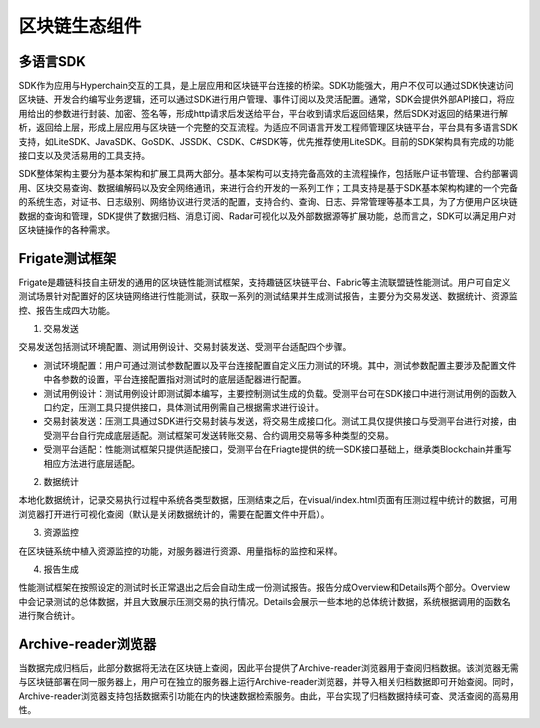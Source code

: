 区块链生态组件
=============

多语言SDK
---------

SDK作为应用与Hyperchain交互的工具，是上层应用和区块链平台连接的桥梁。SDK功能强大，用户不仅可以通过SDK快速访问区块链、开发合约编写业务逻辑，还可以通过SDK进行用户管理、事件订阅以及灵活配置。通常，SDK会提供外部API接口，将应用给出的参数进行封装、加密、签名等，形成http请求后发送给平台，平台收到请求后返回结果，然后SDK对返回的结果进行解析，返回给上层，形成上层应用与区块链一个完整的交互流程。为适应不同语言开发工程师管理区块链平台，平台具有多语言SDK支持，如LiteSDK、JavaSDK、GoSDK、JSSDK、CSDK、C#SDK等，优先推荐使用LiteSDK。目前的SDK架构具有完成的功能接口支以及灵活易用的工具支持。

|image0|

SDK整体架构主要分为基本架构和扩展工具两大部分。基本架构可以支持完备高效的主流程操作，包括账户证书管理、合约部署调用、区块交易查询、数据编解码以及安全网络通讯，来进行合约开发的一系列工作；工具支持是基于SDK基本架构构建的一个完备的系统生态，对证书、日志级别、网络协议进行灵活的配置，支持合约、查询、日志、异常管理等基本工具，为了方便用户区块链数据的查询和管理，SDK提供了数据归档、消息订阅、Radar可视化以及外部数据源等扩展功能，总而言之，SDK可以满足用户对区块链操作的各种需求。

Frigate测试框架
--------------

Frigate是趣链科技自主研发的通用的区块链性能测试框架，支持趣链区块链平台、Fabric等主流联盟链性能测试。用户可自定义测试场景针对配置好的区块链网络进行性能测试，获取一系列的测试结果并生成测试报告，主要分为交易发送、数据统计、资源监控、报告生成四大功能。

1.	交易发送 

交易发送包括测试环境配置、测试用例设计、交易封装发送、受测平台适配四个步骤。

-	测试环境配置：用户可通过测试参数配置以及平台连接配置自定义压力测试的环境。其中，测试参数配置主要涉及配置文件中各参数的设置，平台连接配置指对测试时的底层适配器进行配置。
-	测试用例设计：测试用例设计即测试脚本编写，主要控制测试生成的负载。受测平台可在SDK接口中进行测试用例的函数入口约定，压测工具只提供接口，具体测试用例需自己根据需求进行设计。
-	交易封装发送：压测工具通过SDK进行交易封装与发送，将交易生成接口化。测试工具仅提供接口与受测平台进行对接，由受测平台自行完成底层适配。测试框架可发送转账交易、合约调用交易等多种类型的交易。
-	受测平台适配：性能测试框架只提供适配接口，受测平台在Friagte提供的统一SDK接口基础上，继承类Blockchain并重写相应方法进行底层适配。

2.	数据统计 

本地化数据统计，记录交易执行过程中系统各类型数据，压测结束之后，在visual/index.html页面有压测过程中统计的数据，可用浏览器打开进行可视化查阅（默认是关闭数据统计的，需要在配置文件中开启）。

3.	资源监控 

在区块链系统中植入资源监控的功能，对服务器进行资源、用量指标的监控和采样。

4.	报告生成 

性能测试框架在按照设定的测试时长正常退出之后会自动生成一份测试报告。报告分成Overview和Details两个部分。Overview中会记录测试的总体数据，并且大致展示压测交易的执行情况。Details会展示一些本地的总体统计数据，系统根据调用的函数名进行聚合统计。

Archive-reader浏览器
--------------------
当数据完成归档后，此部分数据将无法在区块链上查阅，因此平台提供了Archive-reader浏览器用于查阅归档数据。该浏览器无需与区块链部署在同一服务器上，用户可在独立的服务器上运行Archive-reader浏览器，并导入相关归档数据即可开始查阅。同时，Archive-reader浏览器支持包括数据索引功能在内的快速数据检索服务。由此，平台实现了归档数据持续可查、灵活查阅的高易用性。


.. |image0| image:: ../../images/ecological1.png
